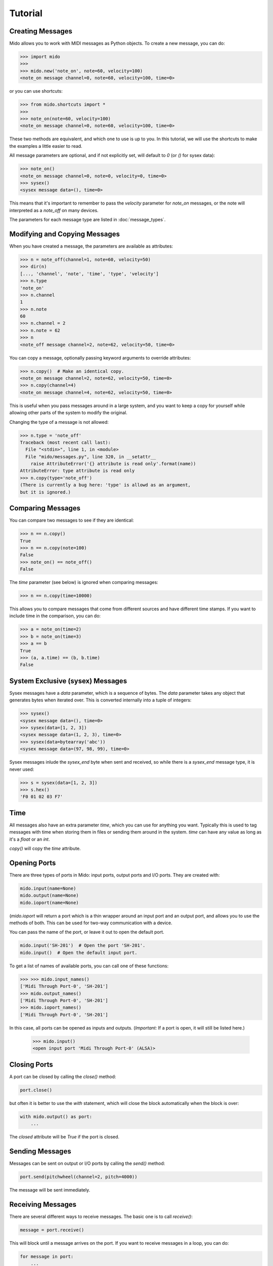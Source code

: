 Tutorial
=========

Creating Messages
------------------

Mido allows you to work with MIDI messages as Python objects. To
create a new message, you can do:

.. code:: python

    >>> import mido
    >>> 
    >>> mido.new('note_on', note=60, velocity=100)
    <note_on message channel=0, note=60, velocity=100, time=0>

or you can use shortcuts:

.. code:: python

    >>> from mido.shortcuts import *
    >>> 
    >>> note_on(note=60, velocity=100)
    <note_on message channel=0, note=60, velocity=100, time=0>

These two methods are equivalent, and which one to use is up to
you. In this tutorial, we will use the shortcuts to make the examples
a little easier to read.

All message parameters are optional, and if not explicitly set, will
default to `0` (or `()` for sysex data):

.. code:: python

    >>> note_on()
    <note_on message channel=0, note=0, velocity=0, time=0>
    >>> sysex()
    <sysex message data=(), time=0>

This means that it's important to remember to pass the `velocity`
parameter for `note_on` messages, or the note will interpreted as a
`note_off` on many devices.

The parameters for each message type are listed in
:doc:`message_types`.


Modifying and Copying Messages
-------------------------------

When you have created a message, the parameters are available as
attributes:

.. code:: python

    >>> n = note_off(channel=1, note=60, velocity=50)
    >>> dir(n)
    [..., 'channel', 'note', 'time', 'type', 'velocity']
    >>> n.type
    'note_on'
    >>> n.channel
    1
    >>> n.note
    60
    >>> n.channel = 2
    >>> n.note = 62
    >>> n
    <note_off message channel=2, note=62, velocity=50, time=0>

You can copy a message, optionally passing keyword arguments to
override attributes:

.. code:: python

    >>> n.copy()  # Make an identical copy.
    <note_on message channel=2, note=62, velocity=50, time=0>
    >>> n.copy(channel=4)
    <note_on message channel=4, note=62, velocity=50, time=0>

This is useful when you pass messages around in a large system, and
you want to keep a copy for yourself while allowing other parts of the
system to modify the original.

Changing the type of a message is not allowed:

.. code:: python

    >>> n.type = 'note_off'
    Traceback (most recent call last):
      File "<stdin>", line 1, in <module>
      File "mido/messages.py", line 320, in __setattr__
        raise AttributeError('{} attribute is read only'.format(name))
    AttributeError: type attribute is read only
    >>> n.copy(type='note_off')
    (There is currently a bug here: 'type' is allowd as an argument,
    but it is ignored.)


Comparing Messages
-------------------

You can compare two messages to see if they are identical:

.. code:: python

    >>> n == n.copy()
    True
    >>> n == n.copy(note=100)
    False
    >>> note_on() == note_off()
    False

The `time` parameter (see below) is ignored when comparing messages:

.. code:: python

    >>> n == n.copy(time=10000)

This allows you to compare messages that come from different sources
and have different time stamps. If you want to include time in the comparison,
you can do:

.. code:: python

    >>> a = note_on(time=2)
    >>> b = note_on(time=3)
    >>> a == b
    True
    >>> (a, a.time) == (b, b.time)
    False


System Exclusive (sysex) Messages
----------------------------------

Sysex messages have a `data` parameter, which is a sequence of bytes.
The `data` parameter takes any object that generates bytes when
iterated over. This is converted internally into a tuple of integers:

.. code:: python

    >>> sysex()
    <sysex message data=(), time=0>
    >>> sysex(data=[1, 2, 3])
    <sysex message data=(1, 2, 3), time=0>
    >>> sysex(data=bytearray('abc'))
    <sysex message data=(97, 98, 99), time=0>

Sysex messages inlude the `sysex_end` byte when sent and received, so
while there is a `sysex_end` message type, it is never used:

.. code:: python

    >>> s = sysex(data=[1, 2, 3])
    >>> s.hex()
    'F0 01 02 03 F7'


Time
-----

All messages also have an extra parameter `time`, which you can use
for anything you want. Typically this is used to tag messages with
time when storing them in files or sending them around in the
system. `time` can have any value as long as it's a `float` or an `int`.

`copy()` will copy the `time` attribute.


Opening Ports
--------------

There are three types of ports in Mido: input ports, output ports and
I/O ports. They are created with:

.. code:: python

    mido.input(name=None)
    mido.output(name=None)
    mido.ioport(name=None)

(`mido.ioport` will return a port which is a thin wrapper around an
input port and an output port, and allows you to use the methods of
both. This can be used for two-way communication with a device.

You can pass the name of the port, or leave it out to open the default
port.

.. code:: python

    mido.input('SH-201')  # Open the port 'SH-201'.
    mido.input()  # Open the default input port.

To get a list of names of available ports, you can call one of these
functions:

.. code:: python

    >>> >>> mido.input_names()
    ['Midi Through Port-0', 'SH-201']
    >>> mido.output_names()
    ['Midi Through Port-0', 'SH-201']
    >>> mido.ioport_names()
    ['Midi Through Port-0', 'SH-201']

In this case, all ports can be opened as inputs and
outputs. (*Important:* If a port is open, it will still be listed
here.)

    >>> mido.input()
    <open input port 'Midi Through Port-0' (ALSA)>


Closing Ports
--------------

A port can be closed by calling the `close()` method:

.. code:: python

    port.close()

but often it is better to use the `with` statement, which will close
the block automatically when the block is over:

.. code:: python

    with mido.output() as port:
        ...

The `closed` attribute will be `True` if the port is closed.


Sending Messages
-----------------

Messages can be sent on output or I/O ports by calling the `send()`
method:

.. code:: python

    port.send(pitchwheel(channel=2, pitch=4000))

The message will be sent immediately.


Receiving Messages
-------------------

There are several different ways to receive messages. The basic one is
to call `receive()`:

.. code:: python

    message = port.receive()

This will block until a message arrives on the port. If you want to
receive messages in a loop, you can do:

.. code:: python

    for message in port:
        ...

If you don't want to block, you can use `pending()` to see how many
messages are available:

.. code:: python

    >>> port.pending()
    2
    >>> port.receive()
    <note_on message channel=2, note=60, velocity=50, time=0>
    >>> port.receive()
    <note_on message channel=2, note=72, velocity=50, time=0>
    >>> port.receive()
        *** blocks until the next message arrives ***

It is often easier to use `iter_pending()`:

.. code:: python

    while 1:
        for message in port.iter_pending():
            ... # Do something with message.

        ... Do other stuff.

Messages will be queued up inside the port object until you call
`receive()` or `iter_pending()`.

If you want to receive messages from multiple ports, you can use
`ports.multi_receive()`:

.. code:: python

    from mido.ports import multi_receive
    
    while 1:
        for message in multi_receive([port1, port2, port3]):
            ...

The ports are checked in random order to ensure fairness. There is
also a non-blocking version of this function:

.. code:: python

    while 1:
        for message in multi_iter_pending([port1, port2, port3]):
            ...

